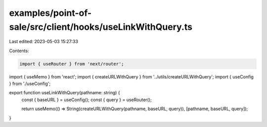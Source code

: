examples/point-of-sale/src/client/hooks/useLinkWithQuery.ts
===========================================================

Last edited: 2023-05-03 15:27:33

Contents:

.. code-block:: ts

    import { useRouter } from 'next/router';
import { useMemo } from 'react';
import { createURLWithQuery } from '../utils/createURLWithQuery';
import { useConfig } from './useConfig';

export function useLinkWithQuery(pathname: string) {
    const { baseURL } = useConfig();
    const { query } = useRouter();

    return useMemo(() => String(createURLWithQuery(pathname, baseURL, query)), [pathname, baseURL, query]);
}


